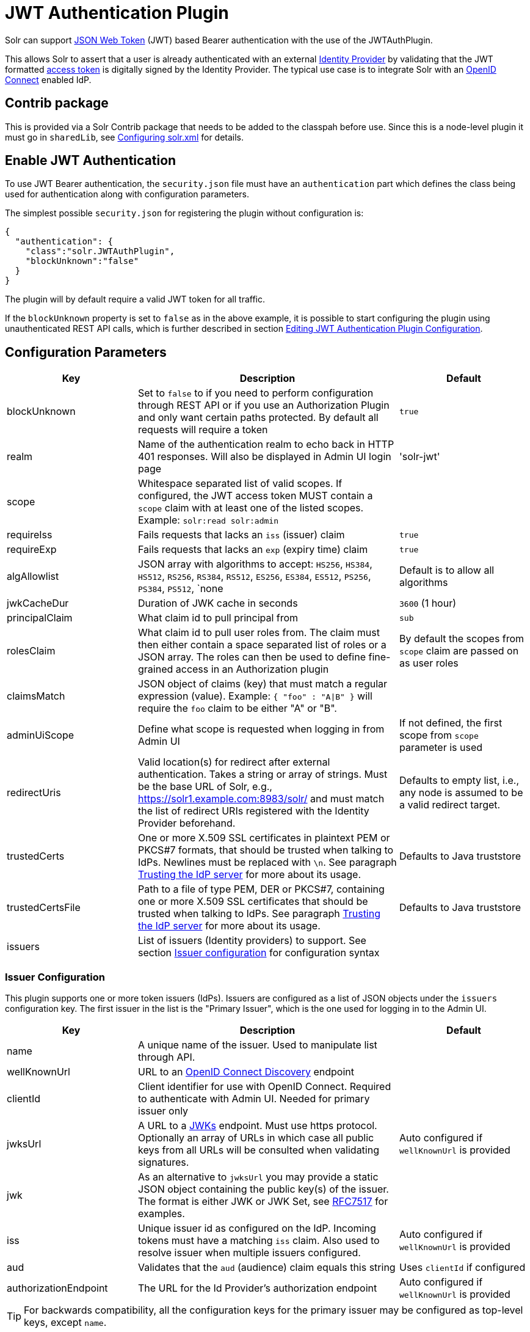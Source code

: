 = JWT Authentication Plugin
// Licensed to the Apache Software Foundation (ASF) under one
// or more contributor license agreements.  See the NOTICE file
// distributed with this work for additional information
// regarding copyright ownership.  The ASF licenses this file
// to you under the Apache License, Version 2.0 (the
// "License"); you may not use this file except in compliance
// with the License.  You may obtain a copy of the License at
//
//   http://www.apache.org/licenses/LICENSE-2.0
//
// Unless required by applicable law or agreed to in writing,
// software distributed under the License is distributed on an
// "AS IS" BASIS, WITHOUT WARRANTIES OR CONDITIONS OF ANY
// KIND, either express or implied.  See the License for the
// specific language governing permissions and limitations
// under the License.

Solr can support https://en.wikipedia.org/wiki/JSON_Web_Token[JSON Web Token] (JWT) based Bearer authentication with the use of the JWTAuthPlugin.

This allows Solr to assert that a user is already authenticated with an external https://en.wikipedia.org/wiki/Identity_provider[Identity Provider] by validating that the JWT formatted https://en.wikipedia.org/wiki/Access_token[access token] is digitally signed by the Identity Provider.
The typical use case is to integrate Solr with an https://en.wikipedia.org/wiki/OpenID_Connect[OpenID Connect] enabled IdP.

== Contrib package

This is provided via a Solr Contrib package that needs to be added to the classpah before use. Since this is a node-level
plugin it must go in `sharedLib`, see <<configuring-solr-xml.adoc#,Configuring solr.xml>> for details.

== Enable JWT Authentication

To use JWT Bearer authentication, the `security.json` file must have an `authentication` part which defines the class being used for authentication along with configuration parameters.

The simplest possible `security.json` for registering the plugin without configuration is:

[source,json]
----
{
  "authentication": {
    "class":"solr.JWTAuthPlugin",
    "blockUnknown":"false"
  }
}
----

The plugin will by default require a valid JWT token for all traffic.

If the `blockUnknown` property is set to `false` as in the above example, it is possible to start configuring the plugin using unauthenticated REST API calls, which is further described in section <<Editing JWT Authentication Plugin Configuration>>.

== Configuration Parameters

//*TODO*: standard is not to put parameters in tables but use labeled lists instead
[%header,format=csv,separator=;,cols="25%,50%,25%"]
|===
Key                  ; Description                                             ; Default
blockUnknown         ; Set to `false` to if you need to perform configuration through REST API or if you use an Authorization Plugin and only want certain paths protected. By default all requests will require a token  ; `true`
realm                ; Name of the authentication realm to echo back in HTTP 401 responses. Will also be displayed in Admin UI login page ; 'solr-jwt'
scope                ; Whitespace separated list of valid scopes. If configured, the JWT access token MUST contain a `scope` claim with at least one of the listed scopes. Example: `solr:read solr:admin` ;
requireIss           ; Fails requests that lacks an `iss` (issuer) claim                          ; `true`
requireExp           ; Fails requests that lacks an `exp` (expiry time) claim                     ; `true`
algAllowlist         ; JSON array with algorithms to accept: `HS256`, `HS384`, `HS512`, `RS256`, `RS384`, `RS512`, `ES256`, `ES384`, `ES512`, `PS256`, `PS384`, `PS512`, `none  ; Default is to allow all algorithms
jwkCacheDur          ; Duration of JWK cache in seconds                        ; `3600` (1 hour)
principalClaim       ; What claim id to pull principal from                    ; `sub`
rolesClaim           ; What claim id to pull user roles from. The claim must then either contain a space separated list of roles or a JSON array. The roles can then be used to define fine-grained access in an Authorization plugin       ; By default the scopes from `scope` claim are passed on as user roles
claimsMatch          ; JSON object of claims (key) that must match a regular expression (value). Example: `{ "foo" : "A|B" }` will require the `foo` claim to be either "A" or "B". ;
adminUiScope         ; Define what scope is requested when logging in from Admin UI ; If not defined, the first scope from `scope` parameter is used
redirectUris         ; Valid location(s) for redirect after external authentication. Takes a string or array of strings. Must be the base URL of Solr, e.g., https://solr1.example.com:8983/solr/ and must match the list of redirect URIs registered with the Identity Provider beforehand. ; Defaults to empty list, i.e., any node is assumed to be a valid redirect target.
trustedCerts         ; One or more X.509 SSL certificates in plaintext PEM or PKCS#7 formats, that should be trusted when talking to IdPs. Newlines must be replaced with `\n`. See paragraph <<Trusting the IdP server>> for more about its usage. ; Defaults to Java truststore
trustedCertsFile     ; Path to a file of type PEM, DER or PKCS#7, containing one or more X.509 SSL certificates that should be trusted when talking to IdPs. See paragraph <<Trusting the IdP server>> for more about its usage. ; Defaults to Java truststore
issuers              ; List of issuers (Identity providers) to  support. See section <<issuer-configuration,Issuer configuration>> for configuration syntax ;
|===

=== Issuer Configuration

This plugin supports one or more token issuers (IdPs).
Issuers are configured as a list of JSON objects under the `issuers` configuration key.
The first issuer in the list is the "Primary Issuer", which is the one used for logging in to the Admin UI.

[%header,format=csv,separator=;,cols="25%,50%,25%"]
|===
Key                  ; Description                                             ; Default
name                 ; A unique name of the issuer. Used to manipulate list through API. ;
wellKnownUrl         ; URL to an https://openid.net/specs/openid-connect-discovery-1_0.html[OpenID Connect Discovery] endpoint ;
clientId             ; Client identifier for use with OpenID Connect. Required to authenticate with Admin UI. Needed for primary issuer only ;
jwksUrl              ; A URL to a https://tools.ietf.org/html/rfc7517#section-5[JWKs] endpoint. Must use https protocol. Optionally an array of URLs in which case all public keys from all URLs will be consulted when validating signatures. ; Auto configured if `wellKnownUrl` is provided
jwk                  ; As an alternative to `jwksUrl` you may provide a static JSON object containing the public key(s) of the issuer. The format is either JWK or JWK Set, see https://tools.ietf.org/html/rfc7517#appendix-A[RFC7517] for examples. ;
iss                  ; Unique issuer id as configured on the IdP. Incoming tokens must have a matching `iss` claim. Also used to resolve issuer when multiple issuers configured.      ; Auto configured if `wellKnownUrl` is provided
aud                  ; Validates that the `aud` (audience) claim equals this string      ; Uses `clientId` if configured
authorizationEndpoint; The URL for the Id Provider's authorization endpoint ; Auto configured if `wellKnownUrl` is provided
|===

TIP: For backwards compatibility, all the configuration keys for the primary issuer may be configured as top-level keys, except `name`.

== More Configuration Examples
=== With JWKS URL
To start enforcing authentication for all users, requiring a valid JWT in the `Authorization` header, you need to configure the plugin with one or more https://tools.ietf.org/html/rfc7517[JSON Web Key]s (JWK).
This is a JSON document containing the key used to sign/encrypt the JWT.
It could be a symmetric or asymmetric key.
The JWK can either be fetched (and cached) from an external HTTPS endpoint or specified directly in `security.json`.
Below is an example of the former:

[source,json]
----
{
  "authentication": {
    "class": "solr.JWTAuthPlugin",
    "jwksUrl": "https://my.key.server/jwk.json"
  }
}
----

=== With Admin UI Support
This example shows configuration using https://openid.net/specs/openid-connect-discovery-1_0.html[OpenID Connect Discovery] with a well-known URI for automatic configuration of many common settings, including ability to use the Admin UI with an OpenID Connect enabled Identity Provider.

[source,json]
----
{
  "authentication": {
    "class": "solr.JWTAuthPlugin",
    "wellKnownUrl": "https://idp.example.com/.well-known/openid-configuration",
    "clientId": "xyz",
    "redirectUris": "https://my.solr.server:8983/solr/"
  }
}
----

In this case, `jwksUrl`, `iss`, and `authorizationEndpoint` will be automatically configured from the fetched configuration.

=== Complex Example
Let's look at a more complex configuration, this time with two issuers configured, where one uses a static embedded JWK:

[source,json]
----
{
  "authentication": {
    "class": "solr.JWTAuthPlugin", <1>
    "blockUnknown": true, <2>
    "principalClaim": "solruid", <3>
    "claimsMatch": { "foo" : "A|B", "dept" : "IT" }, <4>
    "scope": "solr:read solr:write solr:admin", <5>
    "algAllowlist" : [ "RS256", "RS384", "RS512" ], <6>
    "issuers": [ <7>
      {
        "name": "example1-static", <8>
        "jwk": { <9>
          "e": "AQAB",
          "kid": "k1",
          "kty": "RSA",
          "n": "3ZF6w....vjbCXxw"
        },
        "clientId": "solr-client-12345", <10>
        "iss": "https://example.com/idp", <11>
        "aud": "https://example.com/solr" <12>
      },
      {
        "name": "example2",
        "wellKnownUrl": "https://example2.com/.well-known/oidc", <13>
        "aud": "https://example2.com/solr"
      }
    ],
    "trustedCertsFile": "/path/to/certsFile.pem" <14>
  }
}
----

Let's comment on this config:

<1> Plugin class
<2> Make sure to block anyone without a valid token (this is also the default)
<3> Fetch the user id from another claim than the default `sub`
<4> Require that the `roles` claim is one of "A" or "B" and that the `dept` claim is "IT"
<5> Require one of the scopes `solr:read`, `solr:write` or `solr:admin`
<6> Only accept RSA algorithms for signatures
<7> Array of issuer configurations
<8> Each issuer object should have a unique name
<9> Here we pass the JWK inline instead of referring to a URL with `jwksUrl`
<10> Set the client id registered with Identity Provider
<11> Configure the issuer id. Will be used for validating tokens.
A token's 'iss' claim must match one of the configured issuer IDs.
<12> Configure the audience claim.
A token's 'aud' claim must match 'aud' for one of the configured issuers.
<13> This issuer is auto-configured through discovery, so 'iss' and JWK settings are not required
<14> Provides SSL certificate(s) to trust IdP https communication.

=== Using non-SSL URLs
In production environments you should always use SSL protected HTTPS connections, otherwise you open yourself up to attacks.
However, in development, it may be useful to use regular HTTP URLs, and bypass the security check that Solr performs.
To support this you can set the environment variable `-Dsolr.auth.jwt.allowOutboundHttp=true` at startup.

=== Trusting the IdP server
All communication with the Oauth2 server (IdP) is done over HTTPS.
By default, Java's built-in TrustStore is used.
However, by configuring one of the options `trustedCertsFile` or `trustedCerts`, the plugin will *instead* trust the set of certificates provided, not any certificate signed by a root CA.
This is both more secure and also lets you trust self-signed certificates.
It also has the benefit of working even if Solr is not started in SSL mode.

Please configure either the `trustedCerts` or `trustedCertsFile` option.
Configuring both will cause an error.

=== Multiple Authentication Schemes

Solr provides the <<basic-authentication-plugin.adoc#combining-basic-authentication-with-other-schemes,MultiAuthPlugin>> to support multiple authentication schemes based on the `Authorization` header.
This allows you to configure Solr to delegate user management and authentication to an OIDC provider using the `JWTAuthPlugin`,
but also allow a small set of service accounts to use `Basic` authentication when using OIDC is not supported or practical.

== Editing JWT Authentication Plugin Configuration

All properties mentioned above can be set or changed using the <<basic-authentication-plugin.adoc#editing-basic-authentication-plugin-configuration,Authentication API>>.
You can thus start with a simple configuration with only `class` and `blockUnknown=false` configured and then configure the rest using the API.

=== Set a Configuration Property

Set properties for the authentication plugin.
Each of the configuration keys in the table above can be used as parameter keys for the `set-property` command.

Example:

[.dynamic-tabs]
--
[example.tab-pane#jwt-v1set-property]
====
[.tab-label]*V1 API*

[source,bash]
----
curl http://localhost:8983/solr/admin/authentication -H 'Content-type:application/json' -H 'Authorization: Bearer xxx.yyy.zzz' -d '{"set-property": {"blockUnknown":true, "wellKnownUrl": "https://example.com/.well-knwon/openid-configuration", "scope": "solr:read solr:write"}}'
----
====

[example.tab-pane#jwt-v2set-property]
====
[.tab-label]*V2 API*

[source,bash]
----
curl http://localhost:8983/api/cluster/security/authentication -H 'Content-type:application/json' -H 'Authorization: Bearer xxx.yyy.zzz' -d -d '{"set-property": {"blockUnknown":true, "wellKnownUrl": "https://example.com/.well-knwon/openid-configuration", "scope": "solr:read solr:write"}}'
----
====
--

Insert a valid JWT access token in compact serialization format (`xxx.yyy.zzz` above) to authenticate with Solr once the plugin is active, or leave `blockUnknown=false` until configuration is complete and then switch it to `true` to start enforcing.

NOTE: There is currently no support for adding multiple token issuers though REST API, but you can configure one issuer through the API by using the 'issuer' properties as top-level properties.

== Using Clients with JWT Auth

[#jwt-soljr]
=== SolrJ

SolrJ does not currently support supplying JWT tokens per request.

[#jwt-curl]
=== cURL

To authenticate with Solr when using the cURL utility, supply a valid JWT access token in an `Authorization` header, as follows (replace xxxxxx.xxxxxx.xxxxxx with your JWT compact token):

[source,bash]
----
curl -H "Authorization: Bearer xxxxxx.xxxxxx.xxxxxx" http://localhost:8983/solr/admin/info/system
----

=== Admin UI

When this plugin is enabled, users will be redirected to a login page in the Admin UI once they attempt to do a restricted action.
The page has a button that users will click and be redirected to the Identity Provider's login page.

If more than one issuer (IdP) is configured, the first in the list will be used for Admin UI.
Once authenticated, the user will be redirected back to Solr Admin UI to the last known location.
The session will last as long as the JWT token expiry time and is valid for one Solr server only.
That means you have to login again when navigating to another Solr node.
There is also a logout menu in the left column where user can explicitly log out.

== Using the Solr Control Script with JWT Auth

The control script (`bin/solr`) does not currently support JWT Auth.
